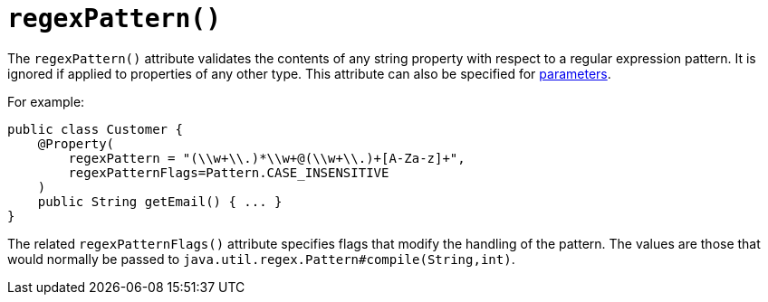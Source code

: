 [[_ug_reference-annotations_manpage-Property_regexPattern]]
= `regexPattern()`
:Notice: Licensed to the Apache Software Foundation (ASF) under one or more contributor license agreements. See the NOTICE file distributed with this work for additional information regarding copyright ownership. The ASF licenses this file to you under the Apache License, Version 2.0 (the "License"); you may not use this file except in compliance with the License. You may obtain a copy of the License at. http://www.apache.org/licenses/LICENSE-2.0 . Unless required by applicable law or agreed to in writing, software distributed under the License is distributed on an "AS IS" BASIS, WITHOUT WARRANTIES OR  CONDITIONS OF ANY KIND, either express or implied. See the License for the specific language governing permissions and limitations under the License.
:_basedir: ../
:_imagesdir: images/



The `regexPattern()` attribute validates the contents of any string property with respect to a regular expression pattern. It is ignored if applied to properties of any other type. This attribute can also be specified for xref:_ug_reference-annotations_manpage-Parameter_regexPattern[parameters].

For example:

[source,java]
----
public class Customer {
    @Property(
        regexPattern = "(\\w+\\.)*\\w+@(\\w+\\.)+[A-Za-z]+",
        regexPatternFlags=Pattern.CASE_INSENSITIVE
    )
    public String getEmail() { ... }
}
----



The related `regexPatternFlags()` attribute specifies flags that modify the handling of the pattern.  The values are those that would normally be passed to `java.util.regex.Pattern#compile(String,int)`.


